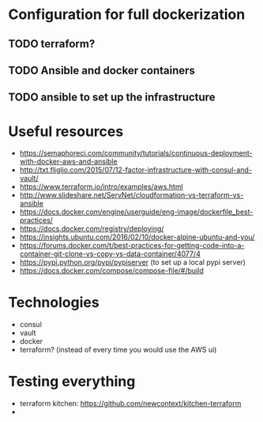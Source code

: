 * Configuration for full dockerization

** TODO terraform?

** TODO Ansible and docker containers

** TODO ansible to set up the infrastructure

* Useful resources

- https://semaphoreci.com/community/tutorials/continuous-deployment-with-docker-aws-and-ansible
- http://txt.fliglio.com/2015/07/12-factor-infrastructure-with-consul-and-vault/
- https://www.terraform.io/intro/examples/aws.html
- http://www.slideshare.net/ServNet/cloudformation-vs-terraform-vs-ansible
- https://docs.docker.com/engine/userguide/eng-image/dockerfile_best-practices/
- https://docs.docker.com/registry/deploying/
- https://insights.ubuntu.com/2016/02/10/docker-alpine-ubuntu-and-you/
- https://forums.docker.com/t/best-practices-for-getting-code-into-a-container-git-clone-vs-copy-vs-data-container/4077/4
- https://pypi.python.org/pypi/pypiserver (to set up a local pypi server)
- https://docs.docker.com/compose/compose-file/#/build

* Technologies

- consul
- vault
- docker
- terraform? (instead of every time you would use the AWS ui)

* Testing everything

- terraform kitchen: https://github.com/newcontext/kitchen-terraform
- 
